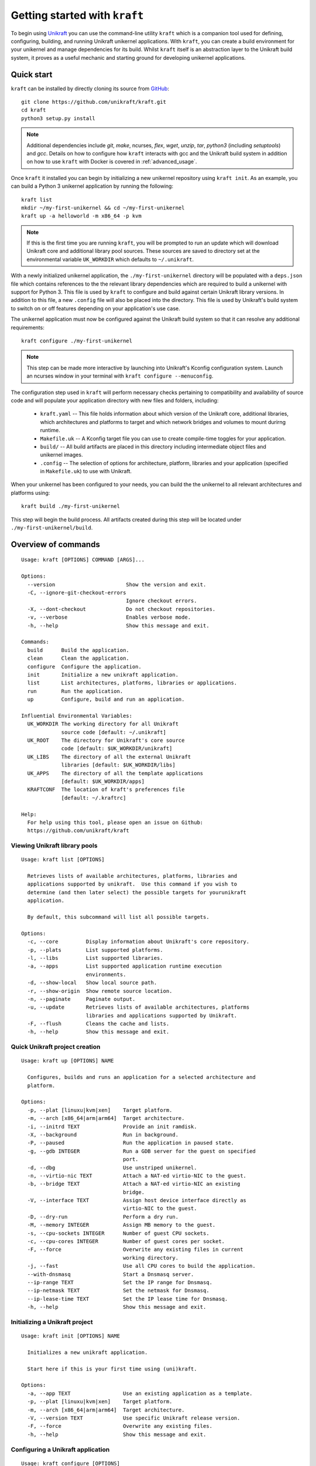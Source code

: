 ==============================
Getting started with ``kraft``
==============================

To begin using `Unikraft <https://unikraft.org>`_ you can use the command-line
utility ``kraft``  which is a companion tool used for defining, configuring,
building, and running Unikraft unikernel applications.  With ``kraft``, you can
create a build environment for your unikernel and manage dependencies for its
build.  Whilst ``kraft`` itself is an abstraction layer to the Unikraft build
system, it proves as a useful mechanic and starting ground for developing
unikernel applications.

Quick start
===========

``kraft`` can be installed by directly cloning its source from `GitHub <https://github.com/unikraft/kraft.git>`_: ::

  git clone https://github.com/unikraft/kraft.git
  cd kraft
  python3 setup.py install

.. note::
  Additional dependencies include `git`, `make`, ncurses, `flex`, `wget`,
  `unzip`, `tar`, `python3` (including  `setuptools`) and `gcc`.  Details on
  how to configure how ``kraft`` interacts with gcc and the Unikraft build
  system in addition on how to use ``kraft`` with Docker is covered in
  :ref:`advanced_usage`.

Once ``kraft`` it installed you can begin by initializing a new unikernel
repository using ``kraft init``.  As an example, you can build a Python 3
unikernel application by running the following: ::

  kraft list
  mkdir ~/my-first-unikernel && cd ~/my-first-unikernel
  kraft up -a helloworld -m x86_64 -p kvm

.. note::
  If this is the first time you are running ``kraft``, you will be prompted to 
  run an update which will download Unikraft core and additional library pool
  sources.  These sources are saved to directory set at the environmental
  variable ``UK_WORKDIR`` which defaults to ``~/.unikraft``.

With a newly initialized unikernel application, the ``./my-first-unikernel``
directory  will be populated with a ``deps.json`` file which contains references
to the the relevant library dependencies which are required to build a unikernel
with support for Python 3.  This file is used by ``kraft`` to configure and
build  against certain Unikraft library versions.  In addition to this file, a
new ``.config`` file will also be placed into the directory.  This file is used
by Unikraft's build system to switch on or off features depending on your
application's use case.

The unikernel application must now be configured against the Unikraft build
system so that it can resolve any additional requirements: ::

  kraft configure ./my-first-unikernel

.. note::
  This step can be made more interactive by launching into Unikraft's Kconfig
  configuration system.  Launch an ncurses window in your terminal with
  ``kraft configure --menuconfig``.

The configuration step used in ``kraft`` will perform necessary checks
pertaining to compatibility and availability of source code and will populate
your application directory with new files and folders, including:

  * ``kraft.yaml`` -- This file holds information about which version of the
    Unikraft core, additional libraries, which architectures and platforms to
    target and which network bridges and volumes to mount durirng runtime.
  * ``Makefile.uk`` -- A Kconfig target file you can use to create compile-time
    toggles for your application. 
  * ``build/`` -- All build artifacts are placed in this directory including 
    intermediate object files and unikernel images.
  * ``.config`` -- The selection of options for architecture, platform,
    libraries and your application (specified in ``Makefile.uk``) to use with
    Unikraft.

When your unikernel has been configured to your needs, you can build the
the unikernel to all relevant architectures and platforms using: ::

  kraft build ./my-first-unikernel

This step will begin the build process.  All artifacts created during this step
will be located under ``./my-first-unikernel/build``.

.. _kraft_cli:

Overview of commands
====================

::

  Usage: kraft [OPTIONS] COMMAND [ARGS]...

  Options:
    --version                       Show the version and exit.
    -C, --ignore-git-checkout-errors
                                    Ignore checkout errors.
    -X, --dont-checkout             Do not checkout repositories.
    -v, --verbose                   Enables verbose mode.
    -h, --help                      Show this message and exit.

  Commands:
    build      Build the application.
    clean      Clean the application.
    configure  Configure the application.
    init       Initialize a new unikraft application.
    list       List architectures, platforms, libraries or applications.
    run        Run the application.
    up         Configure, build and run an application.

  Influential Environmental Variables:
    UK_WORKDIR The working directory for all Unikraft
               source code [default: ~/.unikraft]
    UK_ROOT    The directory for Unikraft's core source
               code [default: $UK_WORKDIR/unikraft]
    UK_LIBS    The directory of all the external Unikraft
               libraries [default: $UK_WORKDIR/libs]
    UK_APPS    The directory of all the template applications
               [default: $UK_WORKDIR/apps]
    KRAFTCONF  The location of kraft's preferences file
               [default: ~/.kraftrc]

  Help:
    For help using this tool, please open an issue on Github:
    https://github.com/unikraft/kraft


.. _kraft_list:

Viewing Unikraft library pools
------------------------------

::

  Usage: kraft list [OPTIONS]

    Retrieves lists of available architectures, platforms, libraries and
    applications supported by unikraft.  Use this command if you wish to
    determine (and then later select) the possible targets for yourunikraft
    application.

    By default, this subcommand will list all possible targets.

  Options:
    -c, --core         Display information about Unikraft's core repository.
    -p, --plats        List supported platforms.
    -l, --libs         List supported libraries.
    -a, --apps         List supported application runtime execution
                       environments.
    -d, --show-local   Show local source path.
    -r, --show-origin  Show remote source location.
    -n, --paginate     Paginate output.
    -u, --update       Retrieves lists of available architectures, platforms
                       libraries and applications supported by Unikraft.
    -F, --flush        Cleans the cache and lists.
    -h, --help         Show this message and exit.


.. _kraft_up:

Quick Unikraft project creation
-------------------------------

::

  Usage: kraft up [OPTIONS] NAME

    Configures, builds and runs an application for a selected architecture and
    platform.

  Options:
    -p, --plat [linuxu|kvm|xen]    Target platform.
    -m, --arch [x86_64|arm|arm64]  Target architecture.
    -i, --initrd TEXT              Provide an init ramdisk.
    -X, --background               Run in background.
    -P, --paused                   Run the application in paused state.
    -g, --gdb INTEGER              Run a GDB server for the guest on specified
                                   port.
    -d, --dbg                      Use unstriped unikernel.
    -n, --virtio-nic TEXT          Attach a NAT-ed virtio-NIC to the guest.
    -b, --bridge TEXT              Attach a NAT-ed virtio-NIC an existing
                                   bridge.
    -V, --interface TEXT           Assign host device interface directly as
                                   virtio-NIC to the guest.
    -D, --dry-run                  Perform a dry run.
    -M, --memory INTEGER           Assign MB memory to the guest.
    -s, --cpu-sockets INTEGER      Number of guest CPU sockets.
    -c, --cpu-cores INTEGER        Number of guest cores per socket.
    -F, --force                    Overwrite any existing files in current
                                   working directory.
    -j, --fast                     Use all CPU cores to build the application.
    --with-dnsmasq                 Start a Dnsmasq server.
    --ip-range TEXT                Set the IP range for Dnsmasq.
    --ip-netmask TEXT              Set the netmask for Dnsmasq.
    --ip-lease-time TEXT           Set the IP lease time for Dnsmasq.
    -h, --help                     Show this message and exit.

.. _kraft_init:

Initializing a Unikraft project
-------------------------------

::

  Usage: kraft init [OPTIONS] NAME

    Initializes a new unikraft application.

    Start here if this is your first time using (uni)kraft.

  Options:
    -a, --app TEXT                 Use an existing application as a template.
    -p, --plat [linuxu|kvm|xen]    Target platform.
    -m, --arch [x86_64|arm|arm64]  Target architecture.
    -V, --version TEXT             Use specific Unikraft release version.
    -F, --force                    Overwrite any existing files.
    -h, --help                     Show this message and exit.


.. _kraft_configure:

Configuring a Unikraft application
----------------------------------

::

  Usage: kraft configure [OPTIONS]

  Options:
    -p, --plat [linuxu|kvm|xen]    Target platform.
    -m, --arch [x86_64|arm|arm64]  Target architecture.
    -F, --force                    Force writing new configuration.
    -k, --menuconfig               Use Unikraft's ncurses Kconfig editor.
    -h, --help                     Show this message and exit.


.. _kraft_build:

Building a Unikraft application
-------------------------------

::

  Usage: kraft build [OPTIONS]

    Builds the Unikraft application for the target architecture and platform.

  Options:
    -j, --fast  Use all CPU cores to build the application.
    -h, --help  Show this message and exit.

.. _kraft_run:

Running a Unikraft application
------------------------------

::

  Usage: kraft run [OPTIONS] [ARGS]...

  Options:
    -p, --plat [linuxu|kvm|xen]    Target platform.  [default: linuxu]
    -m, --arch [x86_64|arm|arm64]  Target architecture.  [default: (dynamic)]
    -i, --initrd TEXT              Provide an init ramdisk.
    -X, --background               Run in background.
    -P, --paused                   Run the application in paused state.
    -g, --gdb INTEGER              Run a GDB server for the guest at PORT.
    -d, --dbg                      Use unstriped unikernel.
    -n, --virtio-nic TEXT          Attach a NAT-ed virtio-NIC to the guest.
    -b, --bridge TEXT              Attach a NAT-ed virtio-NIC an existing
                                   bridge.
    -V, --interface TEXT           Assign host device interface directly as
                                   virtio-NIC to the guest.
    -D, --dry-run                  Perform a dry run.
    -M, --memory INTEGER           Assign MB memory to the guest.
    -s, --cpu-sockets INTEGER      Number of guest CPU sockets.
    -c, --cpu-cores INTEGER        Number of guest cores per socket.
    -h, --help                     Show this message and exit.

.. _advanced_usage:

Advanced Usage
==============

``kraft`` itself can be configured to meet the needs of your development
workflow.  If you are working directly the Unikraft source code or a library
then you can change ``kraft``'s behavior so that it recognizes changes which
you make.


.. _env_vars:

Influential environmental variables
-----------------------------------

``kraft`` uses environmental variables to determine the location of the Unikraft
core source code and all library pools.  This is set using the following:

+------------------------+--------------------------+-------------------------------------------+
| Environmental variable | Default value            | Usage                                     |
+========================+==========================+===========================================+
| ``UK_WORKDIR``         | ``~/.unikraft``          | The root directory for all sources.       |
+------------------------+--------------------------+-------------------------------------------+
| ``UK_ROOT``            | ``$UK_WORKDIR/unikraft`` | The Unikraft core source code.            |
+------------------------+--------------------------+-------------------------------------------+
| ``UK_LIBS``            | ``$UK_WORKDIR/libs``     | Library pool sources.                     |
+------------------------+--------------------------+-------------------------------------------+
| ``UK_APPS``            | ``$UK_WORKDIR/apps``     | Applications and templates.               |
+------------------------+--------------------------+-------------------------------------------+
| ``KRAFTCONF``          | ``~/.kraftrc``           | The location of kraft's preferences file. |
+------------------------+--------------------------+-------------------------------------------+

Workflow when working on Unikraft internals 
-------------------------------------------

During phases of development which require modifying the Unikraft core source
code or an auxiliary library for the target application, ``kraft``'s runtime
can be altered to facilitate varying developer requirements.

In the following example, both the Unikraft core source code and an additional
library, ``mylib``, have are utilized for an application.   However, their
source has been modified and point to external locations.  This is useful if you
are doing local development or wish to work with private repositories:

::

  specification: '0.4'

  unikraft: file:///home/developer/repos/unikraft/unikraft@3a8150d

  libraries:
    mylib:
      version: devel/new-feature
      source: git://git.example.com/lib-mylib


The ``kraft`` tool works with these remote and local Git repositories in order
to handle version control.  However, when using the ``kraft`` tool itself in
during the ``configure`` and ``build`` steps, it is handy to stop it it from
automatically running ``git checkout`` on these repositories.  This is
particularly useful when the source tree of the Unikraft core or any other
library has a dirty working tree.

To ignore warnings and proceed with a command, use the global flag ``-C``:

::

  kraft -Cv configure

To prevent ``kraft`` from checking out repositories entirely, use the global
flag ``-X``:

::

  kraft -Xv build

Debugging Unikraft applications
-------------------------------

Running and debugging unikernels can be accomplished largely with the use of
`gdb <https://www.gnu.org/software/gdb/>`_.  Unikraft will build an un-stripped
binary with debugging features enabled.  This can be toggled with the
``-d|--dbg`` flag on ``kraft run``.  To start gdb itself, include the
``-g|--gdb PORT`` flag during the same run stage.  Additionally, it is often
useful to start the guest in a paused stage, accomplished with the
``-P|--paused`` flag:

::

  kraft run -p kvm --gdb 4123 --dbg
